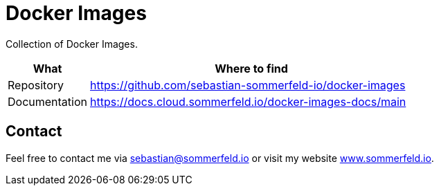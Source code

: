 = Docker Images
:project-name: docker-images
:url-project: https://github.com/sebastian-sommerfeld-io/{project-name}

Collection of Docker Images.

[cols="1,4", options="header"]
|===
|What |Where to find
|Repository |{url-project}
|Documentation |https://docs.cloud.sommerfeld.io/{project-name}-docs/main
|===

== Contact
Feel free to contact me via sebastian@sommerfeld.io or visit my website link:https://www.sommerfeld.io[www.sommerfeld.io].
